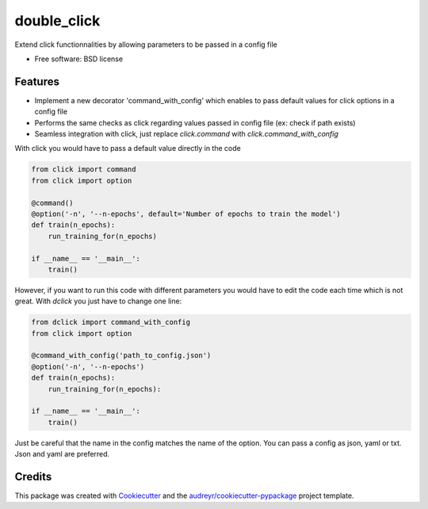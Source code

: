 ============
double_click
============


.. image:: https://img.shields.io/pypi/v/dclick.svg
        :target: https://pypi.python.org/pypi/dclick

.. image:: https://circleci.com/gh/AnOtterGithubUser/double_click.svg?style=shield
        :target: https://circleci.com/gh/AnOtterGithubUser/double_click




Extend click functionnalities by allowing parameters to be passed in a config file


* Free software: BSD license


Features
--------

* Implement a new decorator 'command_with_config' which enables to pass default values for click options in a config file
* Performs the same checks as click regarding values passed in config file (ex: check if path exists)
* Seamless integration with click, just replace `click.command` with `click.command_with_config`

With click you would have to pass a default value directly in the code

.. code-block:: python

    from click import command
    from click import option

    @command()
    @option('-n', '--n-epochs', default='Number of epochs to train the model')
    def train(n_epochs):
        run_training_for(n_epochs)

    if __name__ == '__main__':
        train()

However, if you want to run this code with different parameters you would have to edit the code each time which is not
great. With `dclick` you just have to change one line:

.. code-block:: python

    from dclick import command_with_config
    from click import option

    @command_with_config('path_to_config.json')
    @option('-n', '--n-epochs')
    def train(n_epochs):
        run_training_for(n_epochs):

    if __name__ == '__main__':
        train()

Just be careful that the name in the config matches the name of the option. You can pass a config as json, yaml or txt.
Json and yaml are preferred.


Credits
-------

This package was created with Cookiecutter_ and the `audreyr/cookiecutter-pypackage`_ project template.

.. _Cookiecutter: https://github.com/audreyr/cookiecutter
.. _`audreyr/cookiecutter-pypackage`: https://github.com/audreyr/cookiecutter-pypackage
